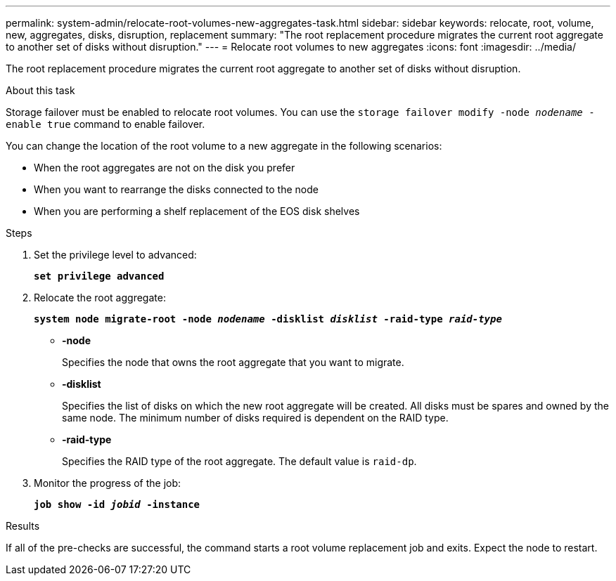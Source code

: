 ---
permalink: system-admin/relocate-root-volumes-new-aggregates-task.html
sidebar: sidebar
keywords: relocate, root, volume, new, aggregates, disks, disruption, replacement
summary: "The root replacement procedure migrates the current root aggregate to another set of disks without disruption."
---
= Relocate root volumes to new aggregates
:icons: font
:imagesdir: ../media/

[.lead]
The root replacement procedure migrates the current root aggregate to another set of disks without disruption.

.About this task

Storage failover must be enabled to relocate root volumes. You can use the `storage failover modify -node _nodename_ -enable true` command to enable failover.

You can change the location of the root volume to a new aggregate in the following scenarios:

* When the root aggregates are not on the disk you prefer
* When you want to rearrange the disks connected to the node
* When you are performing a shelf replacement of the EOS disk shelves

.Steps

. Set the privilege level to advanced:
+
`*set privilege advanced*`
. Relocate the root aggregate:
+
`*system node migrate-root -node _nodename_ -disklist _disklist_ -raid-type _raid-type_*`

 ** *-node*
+
Specifies the node that owns the root aggregate that you want to migrate.

 ** *-disklist*
+
Specifies the list of disks on which the new root aggregate will be created. All disks must be spares and owned by the same node. The minimum number of disks required is dependent on the RAID type.

 ** *-raid-type*
+
Specifies the RAID type of the root aggregate. The default value is `raid-dp`.
. Monitor the progress of the job:
+
`*job show -id _jobid_ -instance*`

.Results

If all of the pre-checks are successful, the command starts a root volume replacement job and exits. Expect the node to restart.
